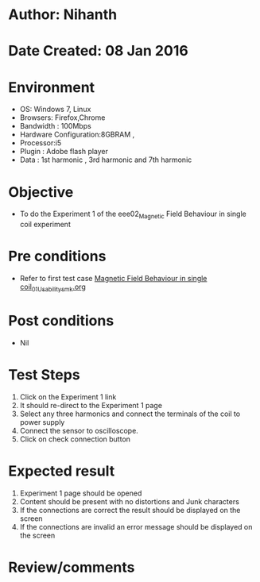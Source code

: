 * Author: Nihanth
* Date Created: 08 Jan 2016
* Environment
  - OS: Windows 7, Linux
  - Browsers: Firefox,Chrome
  - Bandwidth : 100Mbps
  - Hardware Configuration:8GBRAM , 
  - Processor:i5
  - Plugin : Adobe flash player
  - Data : 1st harmonic , 3rd harmonic and 7th harmonic

* Objective
  - To do the Experiment 1 of the eee02_Magnetic Field Behaviour in single coil experiment

* Pre conditions
  - Refer to first test case [[https://github.com/Virtual-Labs/electrical-machines-iitg/blob/master/test-cases/integration_test-cases/Magnetic Field Behaviour in single coil/Magnetic Field Behaviour in single coil_01_Usability_smk.org][Magnetic Field Behaviour in single coil_01_Usability_smk.org]]

* Post conditions
  - Nil
* Test Steps
  1. Click on the Experiment 1 link 
  2. It should re-direct to the Experiment 1 page
  3. Select any three harmonics and connect the terminals of the coil to power supply
  4. Connect the sensor to oscilloscope.
  5. Click on check connection button

* Expected result
  1. Experiment 1 page should be opened
  2. Content should be present with no distortions and Junk characters
  3. If the connections are correct the result should be displayed on the screen
  4. If the connections are invalid an error message should be displayed on the screen

* Review/comments


